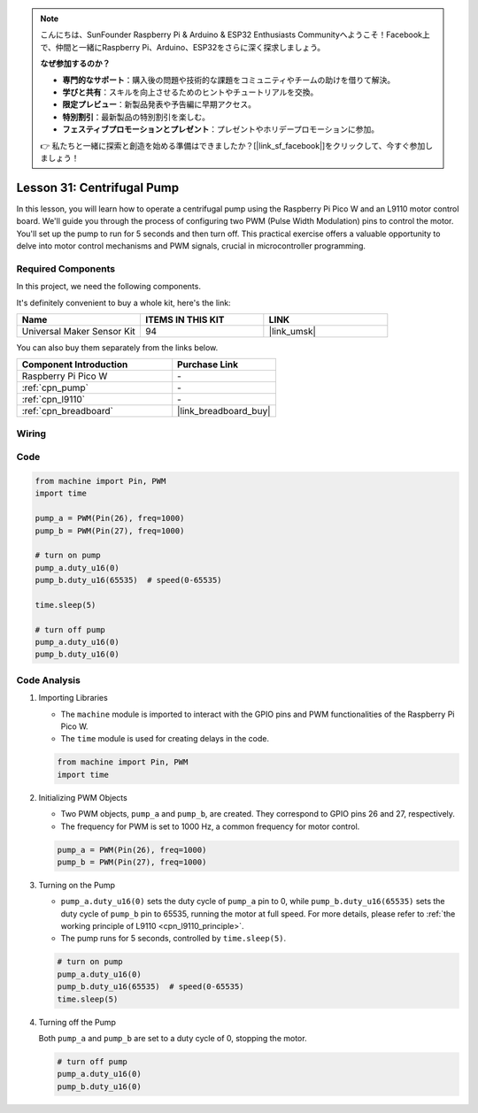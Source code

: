 .. note::

    こんにちは、SunFounder Raspberry Pi & Arduino & ESP32 Enthusiasts Communityへようこそ！Facebook上で、仲間と一緒にRaspberry Pi、Arduino、ESP32をさらに深く探求しましょう。

    **なぜ参加するのか？**

    - **専門的なサポート**：購入後の問題や技術的な課題をコミュニティやチームの助けを借りて解決。
    - **学びと共有**：スキルを向上させるためのヒントやチュートリアルを交換。
    - **限定プレビュー**：新製品発表や予告編に早期アクセス。
    - **特別割引**：最新製品の特別割引を楽しむ。
    - **フェスティブプロモーションとプレゼント**：プレゼントやホリデープロモーションに参加。

    👉 私たちと一緒に探索と創造を始める準備はできましたか？[|link_sf_facebook|]をクリックして、今すぐ参加しましょう！

.. _pico_lesson31_pump:

Lesson 31: Centrifugal Pump
==================================

In this lesson, you will learn how to operate a centrifugal pump using the Raspberry Pi Pico W and an L9110 motor control board. We'll guide you through the process of configuring two PWM (Pulse Width Modulation) pins to control the motor. You'll set up the pump to run for 5 seconds and then turn off. This practical exercise offers a valuable opportunity to delve into motor control mechanisms and PWM signals, crucial in microcontroller programming. 

Required Components
--------------------------

In this project, we need the following components. 

It's definitely convenient to buy a whole kit, here's the link: 

.. list-table::
    :widths: 20 20 20
    :header-rows: 1

    *   - Name	
        - ITEMS IN THIS KIT
        - LINK
    *   - Universal Maker Sensor Kit
        - 94
        - |link_umsk|

You can also buy them separately from the links below.

.. list-table::
    :widths: 30 20
    :header-rows: 1

    *   - Component Introduction
        - Purchase Link

    *   - Raspberry Pi Pico W
        - \-
    *   - :ref:`cpn_pump`
        - \-
    *   - :ref:`cpn_l9110`
        - \-
    *   - :ref:`cpn_breadboard`
        - |link_breadboard_buy|


Wiring
---------------------------

.. image:: img/Lesson_31_Pump_pico_bb.png
    :width: 100%


Code
---------------------------

.. code-block:: python

   from machine import Pin, PWM
   import time
   
   pump_a = PWM(Pin(26), freq=1000)
   pump_b = PWM(Pin(27), freq=1000)
   
   # turn on pump
   pump_a.duty_u16(0)
   pump_b.duty_u16(65535)  # speed(0-65535)
   
   time.sleep(5)
   
   # turn off pump
   pump_a.duty_u16(0)
   pump_b.duty_u16(0)


Code Analysis
---------------------------

#. Importing Libraries

   - The ``machine`` module is imported to interact with the GPIO pins and PWM functionalities of the Raspberry Pi Pico W.
   - The ``time`` module is used for creating delays in the code.

   .. raw:: html

      <br/>

   .. code-block:: python

      from machine import Pin, PWM
      import time

#. Initializing PWM Objects

   - Two PWM objects, ``pump_a`` and ``pump_b``, are created. They correspond to GPIO pins 26 and 27, respectively.
   - The frequency for PWM is set to 1000 Hz, a common frequency for motor control.

   .. raw:: html

      <br/>

   .. code-block:: python

      pump_a = PWM(Pin(26), freq=1000)
      pump_b = PWM(Pin(27), freq=1000)

#. Turning on the Pump

   - ``pump_a.duty_u16(0)`` sets the duty cycle of ``pump_a`` pin to 0, while ``pump_b.duty_u16(65535)`` sets the duty cycle of ``pump_b`` pin to 65535, running the motor at full speed. For more details, please refer to :ref:`the working principle of L9110 <cpn_l9110_principle>`.
   - The pump runs for 5 seconds, controlled by ``time.sleep(5)``.

   .. raw:: html

      <br/>

   .. code-block:: python

      # turn on pump
      pump_a.duty_u16(0)
      pump_b.duty_u16(65535)  # speed(0-65535)
      time.sleep(5)

#. Turning off the Pump

   Both ``pump_a`` and ``pump_b`` are set to a duty cycle of 0, stopping the motor.

   .. code-block:: python

      # turn off pump
      pump_a.duty_u16(0)
      pump_b.duty_u16(0)